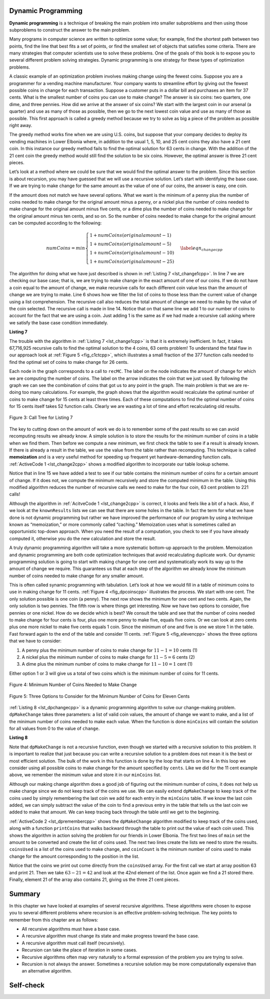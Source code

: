 ﻿..  Copyright (C)  Brad Miller, David Ranum, and Jan Pearce
    This work is licensed under the Creative Commons Attribution-NonCommercial-ShareAlike 4.0 International License. To view a copy of this license, visit http://creativecommons.org/licenses/by-nc-sa/4.0/.


Dynamic Programming
-------------------
**Dynamic programming** is a technique of breaking the main problem into 
smaller subproblems and then using those subproblems to construct the answer 
to the main problem.

Many programs in computer science are written to optimize some value;
for example, find the shortest path between two points, find the line
that best fits a set of points, or find the smallest set of objects that
satisfies some criteria. There are many strategies that computer
scientists use to solve these problems. One of the goals of this book is
to expose you to several different problem solving strategies. Dynamic
programming is one strategy for these types of optimization problems.

A classic example of an optimization problem involves making change
using the fewest coins. Suppose you are a programmer for a vending
machine manufacturer. Your company wants to streamline effort by giving
out the fewest possible coins in change for each transaction. Suppose a
customer puts in a dollar bill and purchases an item for 37 cents. What
is the smallest number of coins you can use to make change? The answer
is six coins: two quarters, one dime, and three pennies. How did we
arrive at the answer of six coins? We start with the largest coin in our
arsenal (a quarter) and use as many of those as possible, then we go to
the next lowest coin value and use as many of those as possible. This
first approach is called a greedy method because we try to solve as
big a piece of the problem as possible right away.



The greedy method works fine when we are using U.S. coins, but suppose
that your company decides to deploy its vending machines in Lower
Elbonia where, in addition to the usual 1, 5, 10, and 25 cent coins they
also have a 21 cent coin. In this instance our greedy method fails to
find the optimal solution for 63 cents in change. With the addition of
the 21 cent coin the greedy method would still find the solution to be
six coins. However, the optimal answer is three 21 cent pieces.

Let’s look at a method where we could be sure that we would find the
optimal answer to the problem. Since this section is about recursion,
you may have guessed that we will use a recursive solution. Let’s start
with identifying the base case. If we are trying to make change for the
same amount as the value of one of our coins, the answer is easy, one
coin.

If the amount does not match we have several options. What we want is
the minimum of a penny plus the number of coins needed to make change
for the original amount minus a penny, or a nickel plus the number of
coins needed to make change for the original amount minus five cents, or
a dime plus the number of coins needed to make change for the original
amount minus ten cents, and so on. So the number of coins needed to make
change for the original amount can be computed according to the
following:

.. math::

      numCoins =
       min
       \begin{cases}
       1 + numCoins(original amount - 1) \\
       1 + numCoins(original amount - 5) \\
       1 + numCoins(original amount - 10) \\
       1 + numCoins(original amount - 25)
       \end{cases}
       \label{eqn_changecpp}


The algorithm for doing what we have just described is shown in
:ref:`Listing 7 <lst_change1cpp>`. In line 7 we are checking our base case;
that is, we are trying to make change in the exact amount of one of our
coins. If we do not have a coin equal to the amount of change, we make
recursive calls for each different coin value less than the amount of
change we are trying to make. Line 6 shows how we filter the
list of coins to those less than the current value of change using a
list comprehension. The recursive call also reduces the total amount of
change we need to make by the value of the coin selected. The recursive
call is made in line 14. Notice that on that same line we add 1
to our number of coins to account for the fact that we are using a coin.
Just adding 1 is the same as if we had made a recursive call asking
where we satisfy the base case condition immediately.

.. _lst_change1cpp:


.. highlight:: cpp
    :linenothreshold: 5

**Listing 7**

.. tabbed:: coincpp

    .. tab:: C++

        .. activecode:: lst_change11cpp
            :caption: Recursively Counting Coins with Table Lookup C++
            :language: cpp

	    //Recursive example of trying to get the least amount of coins to make up an amount of change.

            #include <iostream>
            #include <vector>
	    #include <algorithm>
            using namespace std;

            int recMC_greedy(vector<int> coinValueList, int change){
                    if (change == 0){ //base case if, change is 0, then the number of coins have been finalized
                        return 0;
                    }
                    else{
                        int cur_max =* max_element(coinValueList.begin(), coinValueList.end());//use the maximum in the list to see how many of these can be used to form the sum
                        int count=int(change/cur_max); //find how many of the max is needed to make the change so that the number of coins used is minimum
                        coinValueList.erase(std::remove(coinValueList.begin(), coinValueList.end(), cur_max), coinValueList.end()); //erasing the current max so that a different max can be
                                                                                                                                    //used in next recursion and continue the greedy process
                        return count + recMC_greedy(coinValueList, change-cur_max * count); //returns the counts of the coins using recursion
                        }
            }

            int main() {
              int arr2[] = {1, 5, 10, 21, 25};
              vector<int> coinValueList(arr2, arr2 + (sizeof(arr2)/ sizeof(arr2[0])));  //Initializing vector
              cout<<recMC_greedy(coinValueList, 63)<<endl; //using the greedy algorithm for the edge case 63 whose optimal solution is 3 coins of 21
              return 0;                                  //but greedy algorithm gives 6 coins which is not the most optimum solution
            }


    .. tab:: Python

        .. activecode:: lst_change12cpp
           :caption: Recursively Counting Coins with Table Lookup Python
           :language: python
           :optional:

	   #Recursive example of trying to get the least amount of coins to make up an amount of change.

           def recMC_greedy(coinValueList,change):
             if change == 0:  #base case if, change is 0, then the number of coins have been finalized
               return 0
             else:
               cur_max = max(coinValueList) #use the maximum in the list to see how many of these can be used to form the sum
               count = change//cur_max #find how many of the max is needed to make the change so that the number of coins used is minimum
               index = coinValueList.index(cur_max)
               del coinValueList[index]   #erasing the current max so that a different max can be
                                          #used in next recursion and continue the greedy process
               return count + recMC_greedy(coinValueList, change-cur_max * count) #returns the counts of the coins using recursion

           def main():
             print(recMC_greedy([1, 5, 10, 21, 25], 63)) #using the greedy algorithm for the edge case 63 whose optimal solution is 3 coins of 21
                                                    #but greedy algorithm gives 6 coins which is not the most optimum solution
           main()


.. highlight:: cpp
    :linenothreshold: 500

The trouble with the algorithm in :ref:`Listing 7 <lst_change1cpp>` is that it is
extremely inefficient. In fact, it takes 67,716,925 recursive calls to
find the optimal solution to the 4 coins, 63 cents problem! To
understand the fatal flaw in our approach look at :ref:`Figure 5 <fig_c1ctcpp>`,
which illustrates a small fraction of the 377 function calls needed to
find the optimal set of coins to make change for 26 cents.

Each node in the graph corresponds to a call to ``recMC``. The label on
the node indicates the amount of change for which we are computing the
number of coins. The label on the arrow indicates the coin that we just
used. By following the graph we can see the combination of coins that
got us to any point in the graph. The main problem is that we are
re-doing too many calculations. For example, the graph shows that the
algorithm would recalculate the optimal number of coins to make change
for 15 cents at least three times. Each of these computations to find
the optimal number of coins for 15 cents itself takes 52 function calls.
Clearly we are wasting a lot of time and effort recalculating old
results.

.. _fig_c1ctcpp:

.. figure:: Figures/callTree.png
   :align: center
   :width: 100%
   :alt: image

   Figure 3: Call Tree for Listing 7

The key to cutting down on the amount of work we do is to remember some
of the past results so we can avoid recomputing results we already know.
A simple solution is to store the results for the minimum number of
coins in a table when we find them. Then before we compute a new
minimum, we first check the table to see if a result is already known.
If there is already a result in the table, we use the value from the
table rather than recomputing. This technique is called **memoization** 
and is a very useful method for speeding up frequent yet hardware-demanding function calls.
:ref:`ActiveCode 1 <lst_change2cpp>` shows a modified
algorithm to incorporate our table lookup scheme.

.. tabbed:: coin2cpp

    .. tab:: C++

        .. activecode:: lst_change2cpp
            :caption: Recursively Counting Coins with Table Lookup C++
            :language: cpp

	    //A different attempt at making the change algorithm.

            #include <iostream>
            #include <vector>
            using namespace std;

            int recDC(vector<int> coinValueList, int change, int knownResults[]){
                int minCoins, numCoins;
                minCoins = change;

                for (unsigned int i = 0; i< coinValueList.size(); i++){ //this loop contains the base case,
									//as it returns items that are not
									//returning a call to the recDC function. 
                    if (coinValueList[i] == change){
                        knownResults[change] = 1;
                        return 1;
                    }
                    else if(knownResults[change] > 0){
                        return knownResults[change];
                    }
                }
                for (unsigned int y=0; y<coinValueList.size(); y++){
                    if (coinValueList[y] <= change){
                        numCoins = 1 + recDC(coinValueList, change - coinValueList[y], knownResults); //Recursive call
                        if (numCoins < minCoins){
                            minCoins = numCoins;
                            knownResults[change] = minCoins;
                        }
                    }
                }
                return minCoins;
            }

            int main(){
                vector<int> coinValueList = {1, 5, 10, 21, 25};
                int change = 63;
                int knownResults[64] = {0};
                cout<<recDC(coinValueList, change, knownResults)<<endl;
                return 0;
            }


    .. tab:: Python

        .. activecode:: lst_change14cpp
           :caption: Recursively Counting Coins with Table Lookup Python
           :language: python
           :optional:

	   #A different attempt at making the change algorithm.

           def recDC(coinValueList, change, knownResults):
              minCoins = change
              if change in coinValueList: #base case
                  knownResults[change] = 1
                  return 1
              elif knownResults[change] > 0: #base case
                  return knownResults[change]
              else:
                  for i in [c for c in coinValueList if c <= change]:
                      numCoins = 1 + recDC(coinValueList, change - i, knownResults) #Recursive call.
                      if numCoins < minCoins:
                          minCoins = numCoins
                          knownResults[change] = minCoins
                  return minCoins

           def main():
                print(recDC([1, 5, 10, 21, 25], 63, [0]*64))
           main()

Notice that in line 15 we have added a test to see if our table
contains the minimum number of coins for a certain amount of change. If
it does not, we compute the minimum recursively and store the computed
minimum in the table. Using this modified algorithm reduces the number
of recursive calls we need to make for the four coin, 63 cent problem to
221 calls!

Although the algorithm in :ref:`AcitveCode 1 <lst_change2cpp>` is correct, it looks and
feels like a bit of a hack.  Also, if we look at the ``knownResults`` lists
we can see that there are some holes in the table. In fact the term for
what we have done is not dynamic programming but rather we have improved
the performance of our program by using a technique known as
“memoization,” or more commonly called “caching.” Memoization uses what is sometimes 
called an opportunistic top-down approach. When you need the result of a computation, 
you check to see if you have already computed it, otherwise you do the new 
calculation and store the result.

A truly dynamic programming algorithm will take a more systematic bottom-up
approach to the problem. Memoization and dynamic programming are both code optimization 
techniques that avoid recalculating duplicate work. 
Our dynamic programming solution is going to
start with making change for one cent and systematically work its way up
to the amount of change we require. This guarantees us that at each step
of the algorithm we already know the minimum number of coins needed to
make change for any smaller amount. 

This is often called synamic programming with tabulation. 
Let’s look at how we would fill in a table of minimum coins to use in
making change for 11 cents. :ref:`Figure 4 <fig_dpcoinscpp>` illustrates the
process. We start with one cent. The only solution possible is one coin
(a penny). The next row shows the minimum for one cent and two cents.
Again, the only solution is two pennies. The fifth row is where things
get interesting. Now we have two options to consider, five pennies or
one nickel. How do we decide which is best? We consult the table and see
that the number of coins needed to make change for four cents is four,
plus one more penny to make five, equals five coins. Or we can look at
zero cents plus one more nickel to make five cents equals 1 coin. Since
the minimum of one and five is one we store 1 in the table. Fast forward
again to the end of the table and consider 11 cents. :ref:`Figure 5 <fig_elevencpp>`
shows the three options that we have to consider:

#. A penny plus the minimum number of coins to make change for
   :math:`11-1 = 10` cents (1)

#. A nickel plus the minimum number of coins to make change for
   :math:`11 - 5 = 6` cents (2)

#. A dime plus the minimum number of coins to make change for
   :math:`11 - 10 = 1` cent (1)

Either option 1 or 3 will give us a total of two coins which is the
minimum number of coins for 11 cents.

.. _fig_dpcoinscpp:

.. figure:: Figures/changeTable.png
   :align: center
   :alt: image

   Figure 4: Minimum Number of Coins Needed to Make Change

.. _fig_elevencpp:

.. figure:: Figures/elevenCents.png
   :align: center
   :alt: image

   Figure 5: Three Options to Consider for the Minimum Number of Coins for Eleven Cents

:ref:`Listing 8 <lst_dpchangecpp>` is a dynamic programming algorithm to solve our
change-making problem. ``dpMakeChange`` takes three parameters: a list
of valid coin values, the amount of change we want to make, and a list
of the minimum number of coins needed to make each value. When the
function is done ``minCoins`` will contain the solution for all values
from 0 to the value of ``change``.

.. _lst_dpchangecpp:

**Listing 8**

.. tabbed:: coin3cpp

    .. tab:: C++

        .. activecode:: lst_change13cpp
           :caption: Recursively Counting Coins with Table Lookup C++
           :language: cpp

	    //Program that stores the solution for all possible amounts of change up to a given integer.

            #include <iostream>
            #include <vector>
            using namespace std;

            int dpMakeChange(vector<int> coinValueList, int change, vector<int> minCoins){
                for (int cents = 0 ; cents < change + 1; cents++){ //loop finds solution for all sets of change from 0 to int change.
                    int coinCount = cents;
                    for (int j : coinValueList){
                        if (j <= cents){
                            if (minCoins[cents-j] + 1 < coinCount){
                                coinCount = minCoins[cents-j] + 1; //assigns the number of coins that is used to make the change.
                            }
                        }
                    }
                    minCoins[cents] = coinCount;
                }
                return minCoins[change];
            }

            int main(){
                vector<int> coinValueList = {1, 5, 10, 21, 25};
                int change = 63;
                vector<int> minCoins(64, 0);
                cout << dpMakeChange(coinValueList, change, minCoins) << endl;
                return 0;
            }

    .. tab:: Python

        .. activecode:: lst_change100cpp
           :caption: Recursively Counting Coins with Table Lookup Python
           :language: python
           :optional:

	   #Program that stores the solution for all possible amounts of change up to a given integer.

           def dpMakeChange(coinValueList,change,minCoins):
              for cents in range(change+1): #loops finds solution for all sets of change from 0 to change parameter.
                  coinCount = cents
                  for j in [c for c in coinValueList if c <= cents]:
                      if minCoins[cents-j] + 1 < coinCount:
                          coinCount = minCoins[cents-j] + 1 #assigns the number of coins that will be used to make the sum.
                  minCoins[cents] = coinCount

              return minCoins[change]


           def main():
              print(dpMakeChange([1, 5, 10, 21, 25], 63, [0]*64))
           main()

Note that ``dpMakeChange`` is not a recursive function, even though we
started with a recursive solution to this problem. It is important to
realize that just because you can write a recursive solution to a
problem does not mean it is the best or most efficient solution. The
bulk of the work in this function is done by the loop that starts on
line 4. In this loop we consider using all possible coins to
make change for the amount specified by ``cents``. Like we did for the
11 cent example above, we remember the minimum value and store it in our
``minCoins`` list.

Although our making change algorithm does a good job of figuring out the
minimum number of coins, it does not help us make change since we do not
keep track of the coins we use. We can easily extend ``dpMakeChange`` to
keep track of the coins used by simply remembering the last coin we add
for each entry in the ``minCoins`` table. If we know the last coin
added, we can simply subtract the value of the coin to find a previous
entry in the table that tells us the last coin we added to make that
amount. We can keep tracing back through the table until we get to the
beginning.

:ref:`ActiveCode 2 <lst_dpremembercpp>` shows the ``dpMakeChange`` algorithm
modified to keep track of the coins used, along with a function
``printCoins`` that walks backward through the table to print out the
value of each coin used.
This shows the algorithm in
action solving the problem for our friends in Lower Elbonia. The first
two lines of ``main`` set the amount to be converted and create the list of coins used. The next two
lines create the lists we need to store the results. ``coinsUsed`` is a
list of the coins used to make change, and ``coinCount`` is the minimum
number of coins used to make change for the amount corresponding to the
position in the list.

Notice that the coins we print out come directly from the ``coinsUsed``
array. For the first call we start at array position 63 and print 21.
Then we take :math:`63 - 21 = 42` and look at the 42nd element of the
list. Once again we find a 21 stored there. Finally, element 21 of the
array also contains 21, giving us the three 21 cent pieces.

.. tabbed:: coin4cpp

    .. tab:: C++

        .. activecode:: lst_dpremembercpp
            :caption: Complete Solution to the Change Problem C++
            :language: cpp	

	    //Addition to the precious program that finds the types of coins used and the process of doing it.

            #include <iostream>
            #include <vector>
            using namespace std;

            int dpMakeChange(vector<int> coinValueList, int change, vector<int> minCoins,   vector<int> coinsUsed){
		//This function keeps track of the number of coins needed to create the change.
		for (int cents = 0 ; cents < change+1; cents++){
                    int coinCount = cents;
                    int newCoin = 1;

                    for (int j : coinValueList){ //loop finds solution for all sets of change from 0 to int change.
                        if (j <= cents){
                            if (minCoins[cents-j] + 1 < coinCount){
                                coinCount = minCoins[cents-j] + 1; //assigns the number of coins used to make the sum.
                                newCoin = j; //assigns the type of coins that is used to find the sum.
                            }
                        }
                    }

                    minCoins[cents] = coinCount;
                    coinsUsed[cents] = newCoin;
                }

                return minCoins[change];
            }

            vector<int> dpMakeChange2(vector<int> coinValueList, int change, vector<int>   minCoins, vector<int> coinsUsed){
		//This function keeps track of the exact coins used to make the change.
		for (int cents = 0; cents < change + 1; cents++){
                    int coinCount = cents;
                    int newCoin = 1;

                    for (int j : coinValueList){
                        if (j <= cents){
                            if (minCoins[cents-j] + 1 < coinCount){
                                coinCount = minCoins[cents-j] + 1; //assigns the number of coins that have been used to make the sum.
                                newCoin = j; //assigns the current type of coin that will be used to make the sum.
                            }
                        }
                    }

                    minCoins[cents] = coinCount;
                    coinsUsed[cents] = newCoin;
                }
                return coinsUsed;
            }

            void printCoins(vector<int> coinsUsed, int change){
                int coin = change;

                while (coin > 0){
                    int thisCoin = coinsUsed[coin];
                    cout << thisCoin << endl;
                    coin = coin - thisCoin;
                }
            }

            int main(){
                vector<int> clist = {1, 5, 10, 21, 25};
                int amnt = 63;
                vector<int> minCoins(amnt + 1, 0);
                vector<int> coinsUsed(amnt + 1, 0);
                vector<int> coinCount(amnt + 1, 0);

                cout << "Making change for " << amnt << " requires" << endl;
                cout << dpMakeChange(clist, amnt, minCoins, coinsUsed)<< " coins" << endl;
                cout << "They are: " << endl;
                printCoins(dpMakeChange2(clist, amnt, minCoins, coinsUsed), amnt);
                cout << "The used list is as follows: " << endl;
                vector<int> coinsUsed2 = dpMakeChange2(clist, amnt, minCoins, coinsUsed);
                cout << "[";

                for (unsigned int i = 0; i<coinsUsed2.size(); i++){
                    cout << coinsUsed2[i] << ", ";
                }

                cout << "]" << endl;
                return 0;
            }

    .. tab:: Python

        .. activecode:: lst_dprememberpy
            :caption: Complete Solution to the Change Problem Python
            :nocodelens:
            :optional:

	    #Addition to the precious program that finds the types of coins used and the process of doing it.

            def dpMakeChange(coinValueList,change,minCoins,coinsUsed):
                for cents in range(change+1):
                    coinCount = cents
                    newCoin = 1
                    for j in [c for c in coinValueList if c <= cents]:
                        if minCoins[cents-j] + 1 < coinCount:
                            coinCount = minCoins[cents-j] + 1 #assigns the amount of coins used.
                            newCoin = j #assigns the type of coin used.
                    minCoins[cents] = coinCount
                    coinsUsed[cents] = newCoin
                return minCoins[change]

            def printCoins(coinsUsed,change):
                coin = change
                while coin > 0:
                    thisCoin = coinsUsed[coin]
                    print(thisCoin)
                    coin = coin - thisCoin

            def main():
                amnt = 63
                clist = [1, 5, 10, 21, 25]
                coinsUsed = [0]*(amnt+1)
                coinCount = [0]*(amnt+1)

                print("Making change for",amnt,"requires")
                print(dpMakeChange(clist,amnt,coinCount,coinsUsed),"coins")
                print("They are:")
                printCoins(coinsUsed,amnt)
                print("The used list is as follows:")
                print(coinsUsed)

            main()

Summary
-------

In this chapter we have looked at examples of several recursive
algorithms. These algorithms were chosen to expose you to several
different problems where recursion is an effective problem-solving
technique. The key points to remember from this chapter are as follows:

-  All recursive algorithms must have a base case.

-  A recursive algorithm must change its state and make progress toward
   the base case.

-  A recursive algorithm must call itself (recursively).

-  Recursion can take the place of iteration in some cases.

-  Recursive algorithms often map very naturally to a formal expression
   of the problem you are trying to solve.

-  Recursion is not always the answer. Sometimes a recursive solution
   may be more computationally expensive than an alternative algorithm.

Self-check
----------

.. mchoice:: laws
   :multiple_answers:
   :answer_a: It must progress from the base case
   :answer_b: It must move towards the base case
   :answer_c: It must have a base case
   :answer_d: It must call itself
   :correct: b,c,d
   :feedback_a: If it starts at the base case, then when would it stop?
   :feedback_b: Correct. The base case is your endpoint.
   :feedback_c: Correct. The base case is essential if you want a stopping point
   :feedback_d: Correct. If it doesn't call itself then it won't repeat

   What are the three laws of recursion for an algorithm? (choose all that are correct)

.. dragndrop:: whenToRecurse
  :feedback: Consider what would make you stop the process for each one.
  :match_1: Counting the number of items in a list|||Iteration
  :match_2: Going through an entire tree|||Recursion

  Which implementation would be ideal for each problem.

.. mchoice:: recursionefficiencyq
   :answer_a: True
   :answer_b: False
   :correct: a
   :feedback_a: Correct! Sometimes simple problems only need simple solutions, like a loop
   :feedback_b: Incorrect. Recursion is not always the ideal solution. 
   
    Sometimes recursion can be more computationally expensive than an alternative, True or False?
